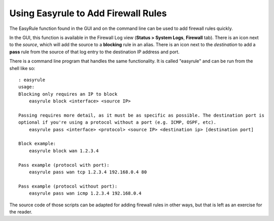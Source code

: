Using Easyrule to Add Firewall Rules
====================================

The EasyRule function found in the GUI and on the command line can be
used to add firewall rules quickly.

In the GUI, this function is available in the Firewall Log view
(**Status > System Logs**, **Firewall** tab). There is an icon next to
the *source*, which will add the source to a **blocking** rule in an
alias. There is an icon next to the *destination* to add a **pass** rule
from the source of that log entry to the destination IP address and
port.

There is a command line program that handles the same functionality. It
is called "easyrule" and can be run from the shell like so:

::

     : easyrule
     usage:
     Blocking only requires an IP to block
         easyrule block <interface> <source IP>
     
     Passing requires more detail, as it must be as specific as possible. The destination port is
     optional if you're using a protocol without a port (e.g. ICMP, OSPF, etc).
         easyrule pass <interface> <protocol> <source IP> <destination ip> [destination port]
     
     Block example:
         easyrule block wan 1.2.3.4
     
     Pass example (protocol with port):
         easyrule pass wan tcp 1.2.3.4 192.168.0.4 80
     
     Pass example (protocol without port):
         easyrule pass wan icmp 1.2.3.4 192.168.0.4

The source code of those scripts can be adapted for adding firewall
rules in other ways, but that is left as an exercise for the reader.

